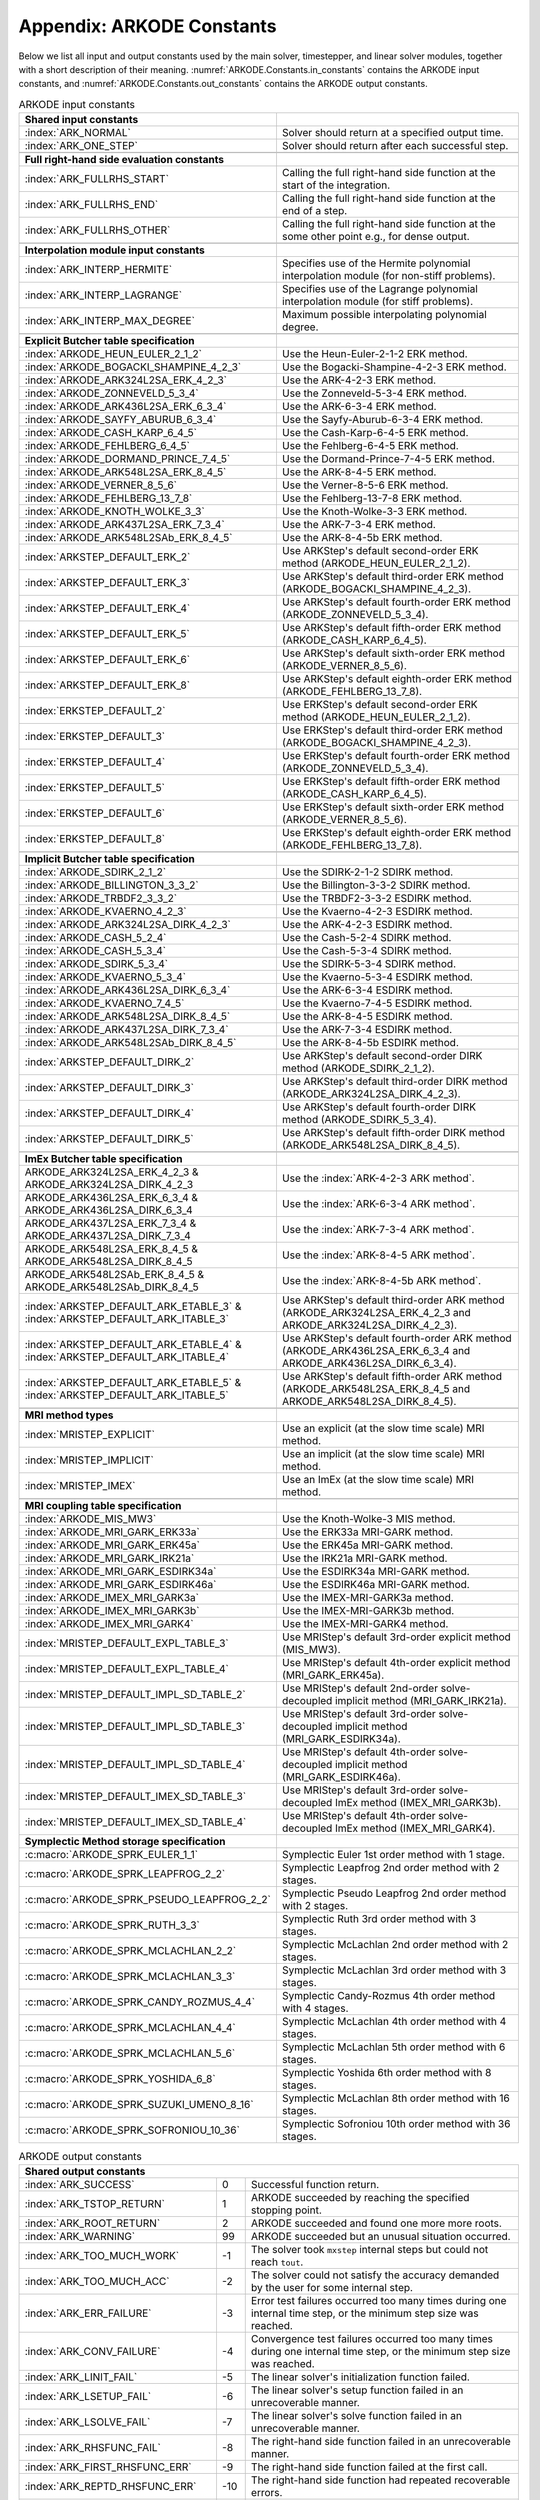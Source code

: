 .. ----------------------------------------------------------------
   Programmer(s): Daniel R. Reynolds @ SMU
   ----------------------------------------------------------------
   SUNDIALS Copyright Start
   Copyright (c) 2002-2023, Lawrence Livermore National Security
   and Southern Methodist University.
   All rights reserved.

   See the top-level LICENSE and NOTICE files for details.

   SPDX-License-Identifier: BSD-3-Clause
   SUNDIALS Copyright End
   ----------------------------------------------------------------

.. _ARKODE.Constants:

===========================
Appendix: ARKODE Constants
===========================

Below we list all input and output constants used by the main solver,
timestepper, and linear solver modules, together with a short
description of their meaning.  :numref:`ARKODE.Constants.in_constants`
contains the ARKODE input constants, and :numref:`ARKODE.Constants.out_constants`
contains the ARKODE output constants.

.. _ARKODE.Constants.in_constants:
.. table:: ARKODE input constants
   :widths: 38 52

   +--------------------------------------------------+------------------------------------------------------------+
   | **Shared input constants**                       |                                                            |
   +--------------------------------------------------+------------------------------------------------------------+
   | :index:`ARK_NORMAL`                              | Solver should return at a specified output time.           |
   +--------------------------------------------------+------------------------------------------------------------+
   | :index:`ARK_ONE_STEP`                            | Solver should return after each successful step.           |
   +--------------------------------------------------+------------------------------------------------------------+
   |                                                  |                                                            |
   +--------------------------------------------------+------------------------------------------------------------+
   | **Full right-hand side evaluation constants**    |                                                            |
   +--------------------------------------------------+------------------------------------------------------------+
   | :index:`ARK_FULLRHS_START`                       | Calling the full right-hand side function at the           |
   |                                                  | start of the integration.                                  |
   +--------------------------------------------------+------------------------------------------------------------+
   | :index:`ARK_FULLRHS_END`                         | Calling the full right-hand side function at the end of    |
   |                                                  | a step.                                                    |
   +--------------------------------------------------+------------------------------------------------------------+
   | :index:`ARK_FULLRHS_OTHER`                       | Calling the full right-hand side function at the some      |
   |                                                  | other point e.g., for dense output.                        |
   +--------------------------------------------------+------------------------------------------------------------+
   |                                                  |                                                            |
   +--------------------------------------------------+------------------------------------------------------------+
   | **Interpolation module input constants**         |                                                            |
   +--------------------------------------------------+------------------------------------------------------------+
   | :index:`ARK_INTERP_HERMITE`                      | Specifies use of the Hermite polynomial interpolation      |
   |                                                  | module (for non-stiff problems).                           |
   +--------------------------------------------------+------------------------------------------------------------+
   | :index:`ARK_INTERP_LAGRANGE`                     | Specifies use of the Lagrange polynomial interpolation     |
   |                                                  | module (for stiff problems).                               |
   +--------------------------------------------------+------------------------------------------------------------+
   | :index:`ARK_INTERP_MAX_DEGREE`                   | Maximum possible interpolating polynomial degree.          |
   +--------------------------------------------------+------------------------------------------------------------+
   |                                                  |                                                            |
   +--------------------------------------------------+------------------------------------------------------------+
   | **Explicit Butcher table specification**         |                                                            |
   +--------------------------------------------------+------------------------------------------------------------+
   | :index:`ARKODE_HEUN_EULER_2_1_2`                 | Use the Heun-Euler-2-1-2 ERK method.                       |
   +--------------------------------------------------+------------------------------------------------------------+
   | :index:`ARKODE_BOGACKI_SHAMPINE_4_2_3`           | Use the Bogacki-Shampine-4-2-3 ERK method.                 |
   +--------------------------------------------------+------------------------------------------------------------+
   | :index:`ARKODE_ARK324L2SA_ERK_4_2_3`             | Use the ARK-4-2-3 ERK method.                              |
   +--------------------------------------------------+------------------------------------------------------------+
   | :index:`ARKODE_ZONNEVELD_5_3_4`                  | Use the Zonneveld-5-3-4 ERK method.                        |
   +--------------------------------------------------+------------------------------------------------------------+
   | :index:`ARKODE_ARK436L2SA_ERK_6_3_4`             | Use the ARK-6-3-4 ERK method.                              |
   +--------------------------------------------------+------------------------------------------------------------+
   | :index:`ARKODE_SAYFY_ABURUB_6_3_4`               | Use the Sayfy-Aburub-6-3-4 ERK method.                     |
   +--------------------------------------------------+------------------------------------------------------------+
   | :index:`ARKODE_CASH_KARP_6_4_5`                  | Use the Cash-Karp-6-4-5 ERK method.                        |
   +--------------------------------------------------+------------------------------------------------------------+
   | :index:`ARKODE_FEHLBERG_6_4_5`                   | Use the Fehlberg-6-4-5 ERK method.                         |
   +--------------------------------------------------+------------------------------------------------------------+
   | :index:`ARKODE_DORMAND_PRINCE_7_4_5`             | Use the Dormand-Prince-7-4-5 ERK method.                   |
   +--------------------------------------------------+------------------------------------------------------------+
   | :index:`ARKODE_ARK548L2SA_ERK_8_4_5`             | Use the ARK-8-4-5 ERK method.                              |
   +--------------------------------------------------+------------------------------------------------------------+
   | :index:`ARKODE_VERNER_8_5_6`                     | Use the Verner-8-5-6 ERK method.                           |
   +--------------------------------------------------+------------------------------------------------------------+
   | :index:`ARKODE_FEHLBERG_13_7_8`                  | Use the Fehlberg-13-7-8 ERK method.                        |
   +--------------------------------------------------+------------------------------------------------------------+
   | :index:`ARKODE_KNOTH_WOLKE_3_3`                  | Use the Knoth-Wolke-3-3 ERK method.                        |
   +--------------------------------------------------+------------------------------------------------------------+
   | :index:`ARKODE_ARK437L2SA_ERK_7_3_4`             | Use the ARK-7-3-4 ERK method.                              |
   +--------------------------------------------------+------------------------------------------------------------+
   | :index:`ARKODE_ARK548L2SAb_ERK_8_4_5`            | Use the ARK-8-4-5b ERK method.                             |
   +--------------------------------------------------+------------------------------------------------------------+
   | :index:`ARKSTEP_DEFAULT_ERK_2`                   | Use ARKStep's default second-order ERK method              |
   |                                                  | (ARKODE_HEUN_EULER_2_1_2).                                 |
   +--------------------------------------------------+------------------------------------------------------------+
   | :index:`ARKSTEP_DEFAULT_ERK_3`                   | Use ARKStep's default third-order ERK method               |
   |                                                  | (ARKODE_BOGACKI_SHAMPINE_4_2_3).                           |
   +--------------------------------------------------+------------------------------------------------------------+
   | :index:`ARKSTEP_DEFAULT_ERK_4`                   | Use ARKStep's default fourth-order ERK method              |
   |                                                  | (ARKODE_ZONNEVELD_5_3_4).                                  |
   +--------------------------------------------------+------------------------------------------------------------+
   | :index:`ARKSTEP_DEFAULT_ERK_5`                   | Use ARKStep's default fifth-order ERK method               |
   |                                                  | (ARKODE_CASH_KARP_6_4_5).                                  |
   +--------------------------------------------------+------------------------------------------------------------+
   | :index:`ARKSTEP_DEFAULT_ERK_6`                   | Use ARKStep's default sixth-order ERK method               |
   |                                                  | (ARKODE_VERNER_8_5_6).                                     |
   +--------------------------------------------------+------------------------------------------------------------+
   | :index:`ARKSTEP_DEFAULT_ERK_8`                   | Use ARKStep's default eighth-order ERK method              |
   |                                                  | (ARKODE_FEHLBERG_13_7_8).                                  |
   +--------------------------------------------------+------------------------------------------------------------+
   | :index:`ERKSTEP_DEFAULT_2`                       | Use ERKStep's default second-order ERK method              |
   |                                                  | (ARKODE_HEUN_EULER_2_1_2).                                 |
   +--------------------------------------------------+------------------------------------------------------------+
   | :index:`ERKSTEP_DEFAULT_3`                       | Use ERKStep's default third-order ERK method               |
   |                                                  | (ARKODE_BOGACKI_SHAMPINE_4_2_3).                           |
   +--------------------------------------------------+------------------------------------------------------------+
   | :index:`ERKSTEP_DEFAULT_4`                       | Use ERKStep's default fourth-order ERK method              |
   |                                                  | (ARKODE_ZONNEVELD_5_3_4).                                  |
   +--------------------------------------------------+------------------------------------------------------------+
   | :index:`ERKSTEP_DEFAULT_5`                       | Use ERKStep's default fifth-order ERK method               |
   |                                                  | (ARKODE_CASH_KARP_6_4_5).                                  |
   +--------------------------------------------------+------------------------------------------------------------+
   | :index:`ERKSTEP_DEFAULT_6`                       | Use ERKStep's default sixth-order ERK method               |
   |                                                  | (ARKODE_VERNER_8_5_6).                                     |
   +--------------------------------------------------+------------------------------------------------------------+
   | :index:`ERKSTEP_DEFAULT_8`                       | Use ERKStep's default eighth-order ERK method              |
   |                                                  | (ARKODE_FEHLBERG_13_7_8).                                  |
   +--------------------------------------------------+------------------------------------------------------------+
   |                                                  |                                                            |
   +--------------------------------------------------+------------------------------------------------------------+
   | **Implicit Butcher table specification**         |                                                            |
   +--------------------------------------------------+------------------------------------------------------------+
   | :index:`ARKODE_SDIRK_2_1_2`                      | Use the SDIRK-2-1-2 SDIRK method.                          |
   +--------------------------------------------------+------------------------------------------------------------+
   | :index:`ARKODE_BILLINGTON_3_3_2`                 | Use the Billington-3-3-2 SDIRK method.                     |
   +--------------------------------------------------+------------------------------------------------------------+
   | :index:`ARKODE_TRBDF2_3_3_2`                     | Use the TRBDF2-3-3-2 ESDIRK method.                        |
   +--------------------------------------------------+------------------------------------------------------------+
   | :index:`ARKODE_KVAERNO_4_2_3`                    | Use the Kvaerno-4-2-3 ESDIRK method.                       |
   +--------------------------------------------------+------------------------------------------------------------+
   | :index:`ARKODE_ARK324L2SA_DIRK_4_2_3`            | Use the ARK-4-2-3 ESDIRK method.                           |
   +--------------------------------------------------+------------------------------------------------------------+
   | :index:`ARKODE_CASH_5_2_4`                       | Use the Cash-5-2-4 SDIRK method.                           |
   +--------------------------------------------------+------------------------------------------------------------+
   | :index:`ARKODE_CASH_5_3_4`                       | Use the Cash-5-3-4 SDIRK method.                           |
   +--------------------------------------------------+------------------------------------------------------------+
   | :index:`ARKODE_SDIRK_5_3_4`                      | Use the SDIRK-5-3-4 SDIRK method.                          |
   +--------------------------------------------------+------------------------------------------------------------+
   | :index:`ARKODE_KVAERNO_5_3_4`                    | Use the Kvaerno-5-3-4 ESDIRK method.                       |
   +--------------------------------------------------+------------------------------------------------------------+
   | :index:`ARKODE_ARK436L2SA_DIRK_6_3_4`            | Use the ARK-6-3-4 ESDIRK method.                           |
   +--------------------------------------------------+------------------------------------------------------------+
   | :index:`ARKODE_KVAERNO_7_4_5`                    | Use the Kvaerno-7-4-5 ESDIRK method.                       |
   +--------------------------------------------------+------------------------------------------------------------+
   | :index:`ARKODE_ARK548L2SA_DIRK_8_4_5`            | Use the ARK-8-4-5 ESDIRK method.                           |
   +--------------------------------------------------+------------------------------------------------------------+
   | :index:`ARKODE_ARK437L2SA_DIRK_7_3_4`            | Use the ARK-7-3-4 ESDIRK method.                           |
   +--------------------------------------------------+------------------------------------------------------------+
   | :index:`ARKODE_ARK548L2SAb_DIRK_8_4_5`           | Use the ARK-8-4-5b ESDIRK method.                          |
   +--------------------------------------------------+------------------------------------------------------------+
   | :index:`ARKSTEP_DEFAULT_DIRK_2`                  | Use ARKStep's default second-order DIRK method             |
   |                                                  | (ARKODE_SDIRK_2_1_2).                                      |
   +--------------------------------------------------+------------------------------------------------------------+
   | :index:`ARKSTEP_DEFAULT_DIRK_3`                  | Use ARKStep's default third-order DIRK method              |
   |                                                  | (ARKODE_ARK324L2SA_DIRK_4_2_3).                            |
   +--------------------------------------------------+------------------------------------------------------------+
   | :index:`ARKSTEP_DEFAULT_DIRK_4`                  | Use ARKStep's default fourth-order DIRK method             |
   |                                                  | (ARKODE_SDIRK_5_3_4).                                      |
   +--------------------------------------------------+------------------------------------------------------------+
   | :index:`ARKSTEP_DEFAULT_DIRK_5`                  | Use ARKStep's default fifth-order DIRK method              |
   |                                                  | (ARKODE_ARK548L2SA_DIRK_8_4_5).                            |
   +--------------------------------------------------+------------------------------------------------------------+
   |                                                  |                                                            |
   +--------------------------------------------------+------------------------------------------------------------+
   | **ImEx Butcher table specification**             |                                                            |
   +--------------------------------------------------+------------------------------------------------------------+
   | ARKODE_ARK324L2SA_ERK_4_2_3 &                    | Use the :index:`ARK-4-2-3 ARK method`.                     |
   | ARKODE_ARK324L2SA_DIRK_4_2_3                     |                                                            |
   +--------------------------------------------------+------------------------------------------------------------+
   | ARKODE_ARK436L2SA_ERK_6_3_4 &                    | Use the :index:`ARK-6-3-4 ARK method`.                     |
   | ARKODE_ARK436L2SA_DIRK_6_3_4                     |                                                            |
   +--------------------------------------------------+------------------------------------------------------------+
   | ARKODE_ARK437L2SA_ERK_7_3_4 &                    | Use the :index:`ARK-7-3-4 ARK method`.                     |
   | ARKODE_ARK437L2SA_DIRK_7_3_4                     |                                                            |
   +--------------------------------------------------+------------------------------------------------------------+
   | ARKODE_ARK548L2SA_ERK_8_4_5 &                    | Use the :index:`ARK-8-4-5 ARK method`.                     |
   | ARKODE_ARK548L2SA_DIRK_8_4_5                     |                                                            |
   +--------------------------------------------------+------------------------------------------------------------+
   | ARKODE_ARK548L2SAb_ERK_8_4_5 &                   | Use the :index:`ARK-8-4-5b ARK method`.                    |
   | ARKODE_ARK548L2SAb_DIRK_8_4_5                    |                                                            |
   +--------------------------------------------------+------------------------------------------------------------+
   | :index:`ARKSTEP_DEFAULT_ARK_ETABLE_3` &          | Use ARKStep's default third-order ARK method               |
   | :index:`ARKSTEP_DEFAULT_ARK_ITABLE_3`            | (ARKODE_ARK324L2SA_ERK_4_2_3 and                           |
   |                                                  | ARKODE_ARK324L2SA_DIRK_4_2_3).                             |
   +--------------------------------------------------+------------------------------------------------------------+
   | :index:`ARKSTEP_DEFAULT_ARK_ETABLE_4` &          | Use ARKStep's default fourth-order ARK method              |
   | :index:`ARKSTEP_DEFAULT_ARK_ITABLE_4`            | (ARKODE_ARK436L2SA_ERK_6_3_4 and                           |
   |                                                  | ARKODE_ARK436L2SA_DIRK_6_3_4).                             |
   +--------------------------------------------------+------------------------------------------------------------+
   | :index:`ARKSTEP_DEFAULT_ARK_ETABLE_5` &          | Use ARKStep's default fifth-order ARK method               |
   | :index:`ARKSTEP_DEFAULT_ARK_ITABLE_5`            | (ARKODE_ARK548L2SA_ERK_8_4_5 and                           |
   |                                                  | ARKODE_ARK548L2SA_DIRK_8_4_5).                             |
   +--------------------------------------------------+------------------------------------------------------------+
   |                                                  |                                                            |
   +--------------------------------------------------+------------------------------------------------------------+
   | **MRI method types**                             |                                                            |
   +--------------------------------------------------+------------------------------------------------------------+
   | :index:`MRISTEP_EXPLICIT`                        | Use an explicit (at the slow time scale) MRI method.       |
   +--------------------------------------------------+------------------------------------------------------------+
   | :index:`MRISTEP_IMPLICIT`                        | Use an implicit (at the slow time scale) MRI method.       |
   +--------------------------------------------------+------------------------------------------------------------+
   | :index:`MRISTEP_IMEX`                            | Use an ImEx (at the slow time scale) MRI method.           |
   +--------------------------------------------------+------------------------------------------------------------+
   |                                                  |                                                            |
   +--------------------------------------------------+------------------------------------------------------------+
   | **MRI coupling table specification**             |                                                            |
   +--------------------------------------------------+------------------------------------------------------------+
   | :index:`ARKODE_MIS_MW3`                          | Use the Knoth-Wolke-3 MIS method.                          |
   +--------------------------------------------------+------------------------------------------------------------+
   | :index:`ARKODE_MRI_GARK_ERK33a`                  | Use the ERK33a MRI-GARK method.                            |
   +--------------------------------------------------+------------------------------------------------------------+
   | :index:`ARKODE_MRI_GARK_ERK45a`                  | Use the ERK45a MRI-GARK method.                            |
   +--------------------------------------------------+------------------------------------------------------------+
   | :index:`ARKODE_MRI_GARK_IRK21a`                  | Use the IRK21a MRI-GARK method.                            |
   +--------------------------------------------------+------------------------------------------------------------+
   | :index:`ARKODE_MRI_GARK_ESDIRK34a`               | Use the ESDIRK34a MRI-GARK method.                         |
   +--------------------------------------------------+------------------------------------------------------------+
   | :index:`ARKODE_MRI_GARK_ESDIRK46a`               | Use the ESDIRK46a MRI-GARK method.                         |
   +--------------------------------------------------+------------------------------------------------------------+
   | :index:`ARKODE_IMEX_MRI_GARK3a`                  | Use the IMEX-MRI-GARK3a method.                            |
   +--------------------------------------------------+------------------------------------------------------------+
   | :index:`ARKODE_IMEX_MRI_GARK3b`                  | Use the IMEX-MRI-GARK3b method.                            |
   +--------------------------------------------------+------------------------------------------------------------+
   | :index:`ARKODE_IMEX_MRI_GARK4`                   | Use the IMEX-MRI-GARK4 method.                             |
   +--------------------------------------------------+------------------------------------------------------------+
   | :index:`MRISTEP_DEFAULT_EXPL_TABLE_3`            | Use MRIStep's default 3rd-order explicit method            |
   |                                                  | (MIS_MW3).                                                 |
   +--------------------------------------------------+------------------------------------------------------------+
   | :index:`MRISTEP_DEFAULT_EXPL_TABLE_4`            | Use MRIStep's default 4th-order explicit method            |
   |                                                  | (MRI_GARK_ERK45a).                                         |
   +--------------------------------------------------+------------------------------------------------------------+
   | :index:`MRISTEP_DEFAULT_IMPL_SD_TABLE_2`         | Use MRIStep's default 2nd-order solve-decoupled implicit   |
   |                                                  | method (MRI_GARK_IRK21a).                                  |
   +--------------------------------------------------+------------------------------------------------------------+
   | :index:`MRISTEP_DEFAULT_IMPL_SD_TABLE_3`         | Use MRIStep's default 3rd-order solve-decoupled implicit   |
   |                                                  | method (MRI_GARK_ESDIRK34a).                               |
   +--------------------------------------------------+------------------------------------------------------------+
   | :index:`MRISTEP_DEFAULT_IMPL_SD_TABLE_4`         | Use MRIStep's default 4th-order solve-decoupled implicit   |
   |                                                  | method (MRI_GARK_ESDIRK46a).                               |
   +--------------------------------------------------+------------------------------------------------------------+
   | :index:`MRISTEP_DEFAULT_IMEX_SD_TABLE_3`         | Use MRIStep's default 3rd-order solve-decoupled ImEx       |
   |                                                  | method (IMEX_MRI_GARK3b).                                  |
   +--------------------------------------------------+------------------------------------------------------------+
   | :index:`MRISTEP_DEFAULT_IMEX_SD_TABLE_4`         | Use MRIStep's default 4th-order solve-decoupled ImEx       |
   |                                                  | method (IMEX_MRI_GARK4).                                   |
   +--------------------------------------------------+------------------------------------------------------------+
   | **Symplectic Method storage specification**      |                                                            |
   +--------------------------------------------------+------------------------------------------------------------+
   | :c:macro:`ARKODE_SPRK_EULER_1_1`                 | Symplectic Euler 1st order method with 1 stage.            |
   +--------------------------------------------------+------------------------------------------------------------+
   | :c:macro:`ARKODE_SPRK_LEAPFROG_2_2`              | Symplectic Leapfrog 2nd order method with 2 stages.        |
   +--------------------------------------------------+------------------------------------------------------------+
   | :c:macro:`ARKODE_SPRK_PSEUDO_LEAPFROG_2_2`       | Symplectic Pseudo Leapfrog 2nd order method with 2 stages. |
   +--------------------------------------------------+------------------------------------------------------------+
   | :c:macro:`ARKODE_SPRK_RUTH_3_3`                  | Symplectic Ruth 3rd order method with 3 stages.            |
   +--------------------------------------------------+------------------------------------------------------------+
   | :c:macro:`ARKODE_SPRK_MCLACHLAN_2_2`             | Symplectic McLachlan 2nd order method with 2 stages.       |
   +--------------------------------------------------+------------------------------------------------------------+
   | :c:macro:`ARKODE_SPRK_MCLACHLAN_3_3`             | Symplectic McLachlan 3rd order method with 3 stages.       |
   +--------------------------------------------------+------------------------------------------------------------+
   | :c:macro:`ARKODE_SPRK_CANDY_ROZMUS_4_4`          | Symplectic Candy-Rozmus 4th order method with 4 stages.    |
   +--------------------------------------------------+------------------------------------------------------------+
   | :c:macro:`ARKODE_SPRK_MCLACHLAN_4_4`             | Symplectic McLachlan 4th order method with 4 stages.       |
   +--------------------------------------------------+------------------------------------------------------------+
   | :c:macro:`ARKODE_SPRK_MCLACHLAN_5_6`             | Symplectic McLachlan 5th order method with 6 stages.       |
   +--------------------------------------------------+------------------------------------------------------------+
   | :c:macro:`ARKODE_SPRK_YOSHIDA_6_8`               | Symplectic Yoshida 6th order method with 8 stages.         |
   +--------------------------------------------------+------------------------------------------------------------+
   | :c:macro:`ARKODE_SPRK_SUZUKI_UMENO_8_16`         | Symplectic McLachlan 8th order method with 16 stages.      |
   +--------------------------------------------------+------------------------------------------------------------+
   | :c:macro:`ARKODE_SPRK_SOFRONIOU_10_36`           | Symplectic Sofroniou 10th order method with 36 stages.     |
   +--------------------------------------------------+------------------------------------------------------------+


.. _ARKODE.Constants.out_constants:
.. table:: ARKODE output constants
   :widths: 25 5 60

   +-------------------------------------+------+------------------------------------------------------------+
   | **Shared output constants**                                                                             |
   +-------------------------------------+------+------------------------------------------------------------+
   | :index:`ARK_SUCCESS`                | 0    | Successful function return.                                |
   +-------------------------------------+------+------------------------------------------------------------+
   | :index:`ARK_TSTOP_RETURN`           | 1    | ARKODE succeeded by reaching the specified stopping point. |
   +-------------------------------------+------+------------------------------------------------------------+
   | :index:`ARK_ROOT_RETURN`            | 2    | ARKODE succeeded and found one more more roots.            |
   +-------------------------------------+------+------------------------------------------------------------+
   | :index:`ARK_WARNING`                | 99   | ARKODE succeeded but an unusual situation occurred.        |
   +-------------------------------------+------+------------------------------------------------------------+
   | :index:`ARK_TOO_MUCH_WORK`          | -1   | The solver took ``mxstep`` internal steps but could not    |
   |                                     |      | reach ``tout``.                                            |
   +-------------------------------------+------+------------------------------------------------------------+
   | :index:`ARK_TOO_MUCH_ACC`           | -2   | The solver could not satisfy the accuracy                  |
   |                                     |      | demanded by the user for some internal step.               |
   +-------------------------------------+------+------------------------------------------------------------+
   | :index:`ARK_ERR_FAILURE`            | -3   | Error test failures occurred too many times during one     |
   |                                     |      | internal time step, or the minimum step size was reached.  |
   +-------------------------------------+------+------------------------------------------------------------+
   | :index:`ARK_CONV_FAILURE`           | -4   | Convergence test failures occurred too many times during   |
   |                                     |      | one internal time step, or the minimum step size was       |
   |                                     |      | reached.                                                   |
   +-------------------------------------+------+------------------------------------------------------------+
   | :index:`ARK_LINIT_FAIL`             | -5   | The linear solver's initialization function failed.        |
   +-------------------------------------+------+------------------------------------------------------------+
   | :index:`ARK_LSETUP_FAIL`            | -6   | The linear solver's setup function failed in an            |
   |                                     |      | unrecoverable manner.                                      |
   +-------------------------------------+------+------------------------------------------------------------+
   | :index:`ARK_LSOLVE_FAIL`            | -7   | The linear solver's solve function failed in an            |
   |                                     |      | unrecoverable manner.                                      |
   +-------------------------------------+------+------------------------------------------------------------+
   | :index:`ARK_RHSFUNC_FAIL`           | -8   | The right-hand side function failed in an                  |
   |                                     |      | unrecoverable manner.                                      |
   +-------------------------------------+------+------------------------------------------------------------+
   | :index:`ARK_FIRST_RHSFUNC_ERR`      | -9   | The right-hand side function failed at the first call.     |
   +-------------------------------------+------+------------------------------------------------------------+
   | :index:`ARK_REPTD_RHSFUNC_ERR`      | -10  | The right-hand side function had repeated recoverable      |
   |                                     |      | errors.                                                    |
   +-------------------------------------+------+------------------------------------------------------------+
   | :index:`ARK_UNREC_RHSFUNC_ERR`      | -11  | The right-hand side function had a recoverable error, but  |
   |                                     |      | no recovery is possible.                                   |
   +-------------------------------------+------+------------------------------------------------------------+
   | :index:`ARK_RTFUNC_FAIL`            | -12  | The rootfinding function failed in an unrecoverable        |
   |                                     |      | manner.                                                    |
   +-------------------------------------+------+------------------------------------------------------------+
   | :index:`ARK_LFREE_FAIL`             | -13  | The linear solver's memory deallocation function failed.   |
   +-------------------------------------+------+------------------------------------------------------------+
   | :index:`ARK_MASSINIT_FAIL`          | -14  | The mass matrix linear solver's initialization function    |
   |                                     |      | failed.                                                    |
   +-------------------------------------+------+------------------------------------------------------------+
   | :index:`ARK_MASSSETUP_FAIL`         | -15  | The mass matrix linear solver's setup function failed in   |
   |                                     |      | an unrecoverable manner.                                   |
   +-------------------------------------+------+------------------------------------------------------------+
   | :index:`ARK_MASSSOLVE_FAIL`         | -16  | The mass matrix linear solver's solve function failed in   |
   |                                     |      | an unrecoverable manner.                                   |
   +-------------------------------------+------+------------------------------------------------------------+
   | :index:`ARK_MASSFREE_FAIL`          | -17  | The mass matrix linear solver's memory deallocation        |
   |                                     |      | function failed.                                           |
   +-------------------------------------+------+------------------------------------------------------------+
   | :index:`ARK_MASSMULT_FAIL`          | -18  | The mass matrix-vector product function failed.            |
   +-------------------------------------+------+------------------------------------------------------------+
   | :index:`ARK_CONSTR_FAIL`            | -19  | The inequality constraint test failed repeatedly or        |
   |                                     |      | failed with the minimum step size.                         |
   +-------------------------------------+------+------------------------------------------------------------+
   | :index:`ARK_MEM_FAIL`               | -20  | A memory allocation failed.                                |
   +-------------------------------------+------+------------------------------------------------------------+
   | :index:`ARK_MEM_NULL`               | -21  | The ``arkode_mem`` argument was ``NULL``.                  |
   +-------------------------------------+------+------------------------------------------------------------+
   | :index:`ARK_ILL_INPUT`              | -22  | One of the function inputs is illegal.                     |
   +-------------------------------------+------+------------------------------------------------------------+
   | :index:`ARK_NO_MALLOC`              | -23  | The ARKODE memory block was not allocated by               |
   |                                     |      | a call to :c:func:`ARKStepCreate`,                         |
   |                                     |      | :c:func:`ERKStepCreate`, or :c:func:`MRIStepCreate`.       |
   +-------------------------------------+------+------------------------------------------------------------+
   | :index:`ARK_BAD_K`                  | -24  | The derivative order :math:`k` is larger than allowed.     |
   +-------------------------------------+------+------------------------------------------------------------+
   | :index:`ARK_BAD_T`                  | -25  | The time :math:`t` is outside the last step taken.         |
   +-------------------------------------+------+------------------------------------------------------------+
   | :index:`ARK_BAD_DKY`                | -26  | The output derivative vector is ``NULL``.                  |
   +-------------------------------------+------+------------------------------------------------------------+
   | :index:`ARK_TOO_CLOSE`              | -27  | The output and initial times are too close to each other.  |
   +-------------------------------------+------+------------------------------------------------------------+
   | :index:`ARK_VECTOROP_ERR`           | -28  | An error occurred when calling an :c:type:`N_Vector`       |
   |                                     |      | routine.                                                   |
   +-------------------------------------+------+------------------------------------------------------------+
   | :index:`ARK_NLS_INIT_FAIL`          | -29  | An error occurred when initializing a SUNNonlinSol module. |
   +-------------------------------------+------+------------------------------------------------------------+
   | :index:`ARK_NLS_SETUP_FAIL`         | -30  | A non-recoverable error occurred when setting up a         |
   |                                     |      | SUNNonlinSol module.                                       |
   +-------------------------------------+------+------------------------------------------------------------+
   | :index:`ARK_NLS_SETUP_RECVR`        | -31  | A recoverable error occurred when setting up a             |
   |                                     |      | SUNNonlinSol module.                                       |
   +-------------------------------------+------+------------------------------------------------------------+
   | :index:`ARK_NLS_OP_ERR`             | -32  | An error occurred when calling a set/get routine in a      |
   |                                     |      | SUNNonlinSol module.                                       |
   +-------------------------------------+------+------------------------------------------------------------+
   | :index:`ARK_INNERSTEP_ATTACH_ERR`   | -33  | An error occurred when attaching the inner stepper module. |
   +-------------------------------------+------+------------------------------------------------------------+
   | :index:`ARK_INNERSTEP_FAIL`         | -34  | An error occurred in the inner stepper module.             |
   +-------------------------------------+------+------------------------------------------------------------+
   | :index:`ARK_PREINNERFN_FAIL`        | -35  | An error occurred in the MRIStep pre inner integrator      |
   |                                     |      | function.                                                  |
   +-------------------------------------+------+------------------------------------------------------------+
   | :index:`ARK_POSTINNERFN_FAIL`       | -36  | An error occurred in the MRIStep post inner integrator     |
   |                                     |      | function.                                                  |
   +-------------------------------------+------+------------------------------------------------------------+
   | :index:`ARK_INTERP_FAIL`            | -40  | An error occurred in the ARKODE polynomial interpolation   |
   |                                     |      | module.                                                    |
   +-------------------------------------+------+------------------------------------------------------------+
   | :index:`ARK_INVALID_TABLE`          | -41  | An invalid Butcher or MRI table was encountered.           |
   +-------------------------------------+------+------------------------------------------------------------+
   | :index:`ARK_UNRECOGNIZED_ERROR`     | -99  | An unknown error was encountered.                          |
   +-------------------------------------+------+------------------------------------------------------------+
   |                                                                                                         |
   +-------------------------------------+------+------------------------------------------------------------+
   | **ARKLS linear solver module output constants**                                                         |
   +-------------------------------------+------+------------------------------------------------------------+
   | :index:`ARKLS_SUCCESS`              | 0    | Successful function return.                                |
   +-------------------------------------+------+------------------------------------------------------------+
   | :index:`ARKLS_MEM_NULL`             | -1   | The ``arkode_mem`` argument was ``NULL``.                  |
   +-------------------------------------+------+------------------------------------------------------------+
   | :index:`ARKLS_LMEM_NULL`            | -2   | The ARKLS linear solver interface has not been             |
   |                                     |      | initialized.                                               |
   +-------------------------------------+------+------------------------------------------------------------+
   | :index:`ARKLS_ILL_INPUT`            | -3   | The ARKLS solver interface is not compatible with          |
   |                                     |      | the current :c:type:`N_Vector` module, or an input value   |
   |                                     |      | was illegal.                                               |
   +-------------------------------------+------+------------------------------------------------------------+
   | :index:`ARKLS_MEM_FAIL`             | -4   | A memory allocation request failed.                        |
   +-------------------------------------+------+------------------------------------------------------------+
   | :index:`ARKLS_PMEM_NULL`            | -5   | The preconditioner module has not been initialized.        |
   +-------------------------------------+------+------------------------------------------------------------+
   | :index:`ARKLS_MASSMEM_NULL`         | -6   | The ARKLS mass-matrix linear solver interface has not been |
   |                                     |      | initialized.                                               |
   +-------------------------------------+------+------------------------------------------------------------+
   | :index:`ARKLS_JACFUNC_UNRECVR`      | -7   | The Jacobian function failed in an unrecoverable manner.   |
   +-------------------------------------+------+------------------------------------------------------------+
   | :index:`ARKLS_JACFUNC_RECVR`        | -8   | The Jacobian function had a recoverable error.             |
   +-------------------------------------+------+------------------------------------------------------------+
   | :index:`ARKLS_MASSFUNC_UNRECVR`     | -9   | The mass matrix function failed in an unrecoverable        |
   |                                     |      | manner.                                                    |
   +-------------------------------------+------+------------------------------------------------------------+
   | :index:`ARKLS_MASSFUNC_RECVR`       | -10  | The mass matrix function had a recoverable error.          |
   +-------------------------------------+------+------------------------------------------------------------+
   | :index:`ARKLS_SUNMAT_FAIL`          | -11  | An error occurred with the current :c:type:`SUNMatrix`     |
   |                                     |      | module.                                                    |
   +-------------------------------------+------+------------------------------------------------------------+
   | :index:`ARKLS_SUNLS_FAIL`           | -12  | An error occurred with the current                         |
   |                                     |      | :c:type:`SUNLinearSolver` module.                          |
   +-------------------------------------+------+------------------------------------------------------------+



..
   Commented-out table rows:

      +-------------------------------------+------+------------------------------------------------------------+
      | :index:`ARK_POSTPROCESS_STEP_FAIL`  | -37  | An error occurred when calling the user-provided           |
      |                                     |      | step-based :c:func:`ARKPostProcessFn` routine.             |
      +-------------------------------------+------+------------------------------------------------------------+
      | :index:`ARK_POSTPROCESS_STAGE_FAIL` | -38  | An error occurred when calling the user-provided           |
      |                                     |      | stage-based :c:func:`ARKPostProcessFn` routine.            |
      +-------------------------------------+------+------------------------------------------------------------+
